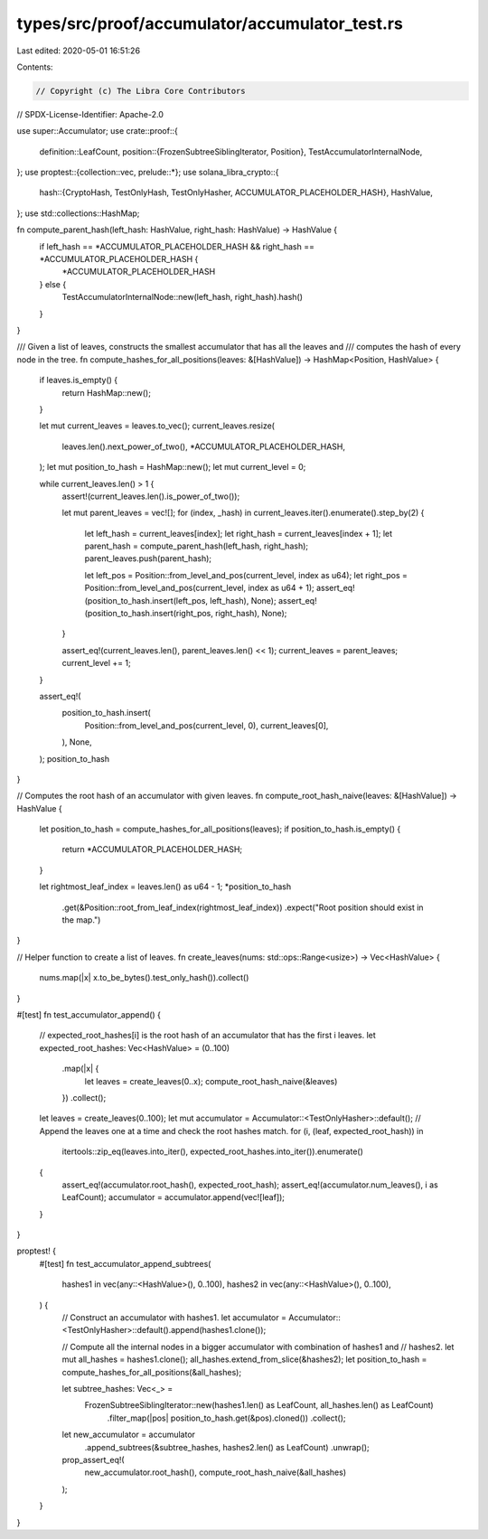 types/src/proof/accumulator/accumulator_test.rs
===============================================

Last edited: 2020-05-01 16:51:26

Contents:

.. code-block:: rs

    // Copyright (c) The Libra Core Contributors
// SPDX-License-Identifier: Apache-2.0

use super::Accumulator;
use crate::proof::{
    definition::LeafCount,
    position::{FrozenSubtreeSiblingIterator, Position},
    TestAccumulatorInternalNode,
};
use proptest::{collection::vec, prelude::*};
use solana_libra_crypto::{
    hash::{CryptoHash, TestOnlyHash, TestOnlyHasher, ACCUMULATOR_PLACEHOLDER_HASH},
    HashValue,
};
use std::collections::HashMap;

fn compute_parent_hash(left_hash: HashValue, right_hash: HashValue) -> HashValue {
    if left_hash == *ACCUMULATOR_PLACEHOLDER_HASH && right_hash == *ACCUMULATOR_PLACEHOLDER_HASH {
        *ACCUMULATOR_PLACEHOLDER_HASH
    } else {
        TestAccumulatorInternalNode::new(left_hash, right_hash).hash()
    }
}

/// Given a list of leaves, constructs the smallest accumulator that has all the leaves and
/// computes the hash of every node in the tree.
fn compute_hashes_for_all_positions(leaves: &[HashValue]) -> HashMap<Position, HashValue> {
    if leaves.is_empty() {
        return HashMap::new();
    }

    let mut current_leaves = leaves.to_vec();
    current_leaves.resize(
        leaves.len().next_power_of_two(),
        *ACCUMULATOR_PLACEHOLDER_HASH,
    );
    let mut position_to_hash = HashMap::new();
    let mut current_level = 0;

    while current_leaves.len() > 1 {
        assert!(current_leaves.len().is_power_of_two());

        let mut parent_leaves = vec![];
        for (index, _hash) in current_leaves.iter().enumerate().step_by(2) {
            let left_hash = current_leaves[index];
            let right_hash = current_leaves[index + 1];
            let parent_hash = compute_parent_hash(left_hash, right_hash);
            parent_leaves.push(parent_hash);

            let left_pos = Position::from_level_and_pos(current_level, index as u64);
            let right_pos = Position::from_level_and_pos(current_level, index as u64 + 1);
            assert_eq!(position_to_hash.insert(left_pos, left_hash), None);
            assert_eq!(position_to_hash.insert(right_pos, right_hash), None);
        }

        assert_eq!(current_leaves.len(), parent_leaves.len() << 1);
        current_leaves = parent_leaves;
        current_level += 1;
    }

    assert_eq!(
        position_to_hash.insert(
            Position::from_level_and_pos(current_level, 0),
            current_leaves[0],
        ),
        None,
    );
    position_to_hash
}

// Computes the root hash of an accumulator with given leaves.
fn compute_root_hash_naive(leaves: &[HashValue]) -> HashValue {
    let position_to_hash = compute_hashes_for_all_positions(leaves);
    if position_to_hash.is_empty() {
        return *ACCUMULATOR_PLACEHOLDER_HASH;
    }

    let rightmost_leaf_index = leaves.len() as u64 - 1;
    *position_to_hash
        .get(&Position::root_from_leaf_index(rightmost_leaf_index))
        .expect("Root position should exist in the map.")
}

// Helper function to create a list of leaves.
fn create_leaves(nums: std::ops::Range<usize>) -> Vec<HashValue> {
    nums.map(|x| x.to_be_bytes().test_only_hash()).collect()
}

#[test]
fn test_accumulator_append() {
    // expected_root_hashes[i] is the root hash of an accumulator that has the first i leaves.
    let expected_root_hashes: Vec<HashValue> = (0..100)
        .map(|x| {
            let leaves = create_leaves(0..x);
            compute_root_hash_naive(&leaves)
        })
        .collect();

    let leaves = create_leaves(0..100);
    let mut accumulator = Accumulator::<TestOnlyHasher>::default();
    // Append the leaves one at a time and check the root hashes match.
    for (i, (leaf, expected_root_hash)) in
        itertools::zip_eq(leaves.into_iter(), expected_root_hashes.into_iter()).enumerate()
    {
        assert_eq!(accumulator.root_hash(), expected_root_hash);
        assert_eq!(accumulator.num_leaves(), i as LeafCount);
        accumulator = accumulator.append(vec![leaf]);
    }
}

proptest! {
    #[test]
    fn test_accumulator_append_subtrees(
        hashes1 in vec(any::<HashValue>(), 0..100),
        hashes2 in vec(any::<HashValue>(), 0..100),
    ) {
        // Construct an accumulator with hashes1.
        let accumulator = Accumulator::<TestOnlyHasher>::default().append(hashes1.clone());

        // Compute all the internal nodes in a bigger accumulator with combination of hashes1 and
        // hashes2.
        let mut all_hashes = hashes1.clone();
        all_hashes.extend_from_slice(&hashes2);
        let position_to_hash = compute_hashes_for_all_positions(&all_hashes);

        let subtree_hashes: Vec<_> =
            FrozenSubtreeSiblingIterator::new(hashes1.len() as LeafCount, all_hashes.len() as LeafCount)
                .filter_map(|pos| position_to_hash.get(&pos).cloned())
                .collect();
        let new_accumulator = accumulator
            .append_subtrees(&subtree_hashes, hashes2.len() as LeafCount)
            .unwrap();
        prop_assert_eq!(
            new_accumulator.root_hash(),
            compute_root_hash_naive(&all_hashes)
        );
    }
}


